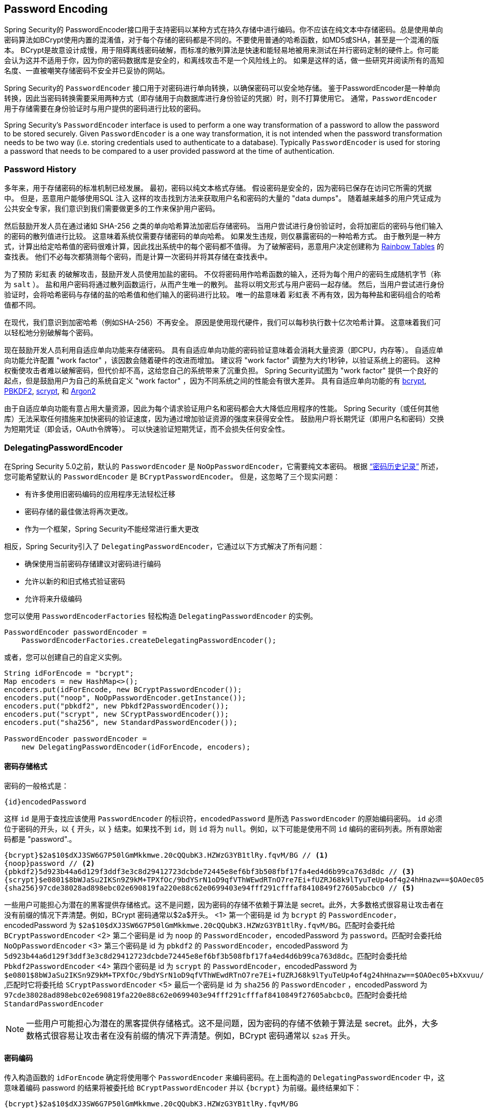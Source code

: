 [[core-services-password-encoding]]
== Password Encoding

Spring Security的 PasswordEncoder接口用于支持密码以某种方式在持久存储中进行编码。你不应该在纯文本中存储密码。总是使用单向密码算法如BCrypt使用内置的混淆值，对于每个存储的密码都是不同的。不要使用普通的哈希函数，如MD5或SHA，甚至是一个混淆的版本。
BCrypt是故意设计成慢，用于阻碍离线密码破解，而标准的散列算法是快速和能轻易地被用来测试在并行密码定制的硬件上。你可能会认为这并不适用于你，因为你的密码数据库是安全的，和离线攻击不是一个风险线上的。
如果是这样的话，做一些研究并阅读所有的高知名度、一直被嘲笑存储密码不安全并已妥协的网站。

Spring Security的 `PasswordEncoder` 接口用于对密码进行单向转换，以确保密码可以安全地存储。
鉴于PasswordEncoder是一种单向转换，因此当密码转换需要采用两种方式（即存储用于向数据库进行身份验证的凭据）时，则不打算使用它。 通常，`PasswordEncoder` 用于存储需要在身份验证时与用户提供的密码进行比较的密码。

Spring Security's `PasswordEncoder` interface is used to perform a one way transformation of a password to allow the password to be stored securely.
Given `PasswordEncoder` is a one way transformation, it is not intended when the password transformation needs to be two way (i.e. storing credentials used to authenticate to a database).
Typically `PasswordEncoder` is used for storing a password that needs to be compared to a user provided password at the time of authentication.

[[pe-history]]
=== Password History

多年来，用于存储密码的标准机制已经发展。 最初，密码以纯文本格式存储。 假设密码是安全的，因为密码已保存在访问它所需的凭据中。
但是，恶意用户能够使用SQL 注入 这样的攻击找到方法来获取用户名和密码的大量的 "data dumps"。 随着越来越多的用户凭证成为公共安全专家，我们意识到我们需要做更多的工作来保护用户密码。

然后鼓励开发人员在通过诸如 SHA-256 之类的单向哈希算法加密后存储密码。 当用户尝试进行身份验证时，会将加密后的密码与他们输入的密码的散列值进行比较。 这意味着系统仅需要存储密码的单向哈希。 如果发生违规，则仅暴露密码的一种哈希方式。
由于散列是一种方式，计算出给定哈希值的密码很难计算，因此找出系统中的每个密码都不值得。 为了破解密码，恶意用户决定创建称为  https://en.wikipedia.org/wiki/Rainbow_table[Rainbow Tables] 的查找表。 他们不必每次都猜测每个密码，而是计算一次密码并将其存储在查找表中。

为了预防 彩虹表 的破解攻击，鼓励开发人员使用加盐的密码。 不仅将密码用作哈希函数的输入，还将为每个用户的密码生成随机字节（称为 `salt` ）。 盐和用户密码将通过散列函数运行，从而产生唯一的散列。 盐将以明文形式与用户密码一起存储。
然后，当用户尝试进行身份验证时，会将哈希密码与存储的盐的哈希值和他们输入的密码进行比较。 唯一的盐意味着 `彩虹表` 不再有效，因为每种盐和密码组合的哈希值都不同。

在现代，我们意识到加密哈希（例如SHA-256）不再安全。 原因是使用现代硬件，我们可以每秒执行数十亿次哈希计算。 这意味着我们可以轻松地分别破解每个密码。

现在鼓励开发人员利用自适应单向功能来存储密码。 具有自适应单向功能的密码验证意味着会消耗大量资源（即CPU，内存等）。
自适应单向功能允许配置 "work factor" ，该因数会随着硬件的改进而增加。 建议将 "work factor" 调整为大约1秒钟，以验证系统上的密码。 这种权衡使攻击者难以破解密码，但代价却不高，这给您自己的系统带来了沉重负担。
Spring Security试图为 "work factor" 提供一个良好的起点，但是鼓励用户为自己的系统自定义 "work factor" ，因为不同系统之间的性能会有很大差异。 具有自适应单向功能的有 https://en.wikipedia.org/wiki/Bcrypt[bcrypt],
https://en.wikipedia.org/wiki/PBKDF2[PBKDF2],
https://en.wikipedia.org/wiki/Scrypt[scrypt],
和 https://en.wikipedia.org/wiki/Argon2[Argon2]

由于自适应单向功能有意占用大量资源，因此为每个请求验证用户名和密码都会大大降低应用程序的性能。 Spring Security（或任何其他库）无法采取任何措施来加快密码的验证速度，因为通过增加验证资源的强度来获得安全性。
鼓励用户将长期凭证（即用户名和密码）交换为短期凭证（即会话，OAuth令牌等）。 可以快速验证短期凭证，而不会损失任何安全性。

[[pe-dpe]]
=== DelegatingPasswordEncoder

在Spring Security 5.0之前，默认的 `PasswordEncoder` 是 `NoOpPasswordEncoder`，它需要纯文本密码。 根据 <<password-history,“密码历史记录”>> 所述，您可能希望默认的 `PasswordEncoder` 是 `BCryptPasswordEncoder`。 但是，这忽略了三个现实问题：

- 有许多使用旧密码编码的应用程序无法轻松迁移
- 密码存储的最佳做法将再次更改。
- 作为一个框架，Spring Security不能经常进行重大更改

相反，Spring Security引入了 `DelegatingPasswordEncoder`，它通过以下方式解决了所有问题：

- 确保使用当前密码存储建议对密码进行编码
- 允许以新的和旧式格式验证密码
- 允许将来升级编码

您可以使用 `PasswordEncoderFactories` 轻松构造 `DelegatingPasswordEncoder` 的实例。

[source,java]
----
PasswordEncoder passwordEncoder =
    PasswordEncoderFactories.createDelegatingPasswordEncoder();
----

或者，您可以创建自己的自定义实例。

[source,java]
----
String idForEncode = "bcrypt";
Map encoders = new HashMap<>();
encoders.put(idForEncode, new BCryptPasswordEncoder());
encoders.put("noop", NoOpPasswordEncoder.getInstance());
encoders.put("pbkdf2", new Pbkdf2PasswordEncoder());
encoders.put("scrypt", new SCryptPasswordEncoder());
encoders.put("sha256", new StandardPasswordEncoder());

PasswordEncoder passwordEncoder =
    new DelegatingPasswordEncoder(idForEncode, encoders);
----

[[pe-dpe-format]]
==== 密码存储格式

密码的一般格式是：

[source,text]
----
{id}encodedPassword
----

这样 `id` 是用于查找应该使用 `PasswordEncoder` 的标识符，`encodedPassword` 是所选 `PasswordEncoder` 的原始编码密码。 `id` 必须位于密码的开头，以 `{` 开头，以 `}` 结束。如果找不到 `id`，则 `id` 将为 `null`。例如，以下可能是使用不同 `id` 编码的密码列表。所有原始密码都是 "password".。


[source,text]
----
{bcrypt}$2a$10$dXJ3SW6G7P50lGmMkkmwe.20cQQubK3.HZWzG3YB1tlRy.fqvM/BG // <1>
{noop}password // <2>
{pbkdf2}5d923b44a6d129f3ddf3e3c8d29412723dcbde72445e8ef6bf3b508fbf17fa4ed4d6b99ca763d8dc // <3>
{scrypt}$e0801$8bWJaSu2IKSn9Z9kM+TPXfOc/9bdYSrN1oD9qfVThWEwdRTnO7re7Ei+fUZRJ68k9lTyuTeUp4of4g24hHnazw==$OAOec05+bXxvuu/1qZ6NUR+xQYvYv7BeL1QxwRpY5Pc=  // <4>
{sha256}97cde38028ad898ebc02e690819fa220e88c62e0699403e94fff291cfffaf8410849f27605abcbc0 // <5>
----









一些用户可能担心为潜在的黑客提供存储格式。这不是问题，因为密码的存储不依赖于算法是 secret。此外，大多数格式很容易让攻击者在没有前缀的情况下弄清楚。例如，BCrypt 密码通常以$2a$开头。
<1> 第一个密码是 id 为 `bcrypt` 的 `PasswordEncoder`，encodedPassword 为 `$2a$10$dXJ3SW6G7P50lGmMkkmwe.20cQQubK3.HZWzG3YB1tlRy.fqvM/BG`。匹配时会委托给 `BCryptPasswordEncoder`
<2> 第二个密码是 id 为 `noop` 的 `PasswordEncoder`，encodedPassword 为 `password`。匹配时会委托给 `NoOpPasswordEncoder`
<3> 第三个密码是 id 为 `pbkdf2` 的 `PasswordEncoder`，encodedPassword 为 `5d923b44a6d129f3ddf3e3c8d29412723dcbde72445e8ef6bf3b508fbf17fa4ed4d6b99ca763d8dc`。匹配时会委托给 `Pbkdf2PasswordEncoder`
<4> 第四个密码是 id 为 `scrypt` 的 `PasswordEncoder`，encodedPassword 为 `$e0801$8bWJaSu2IKSn9Z9kM+TPXfOc/9bdYSrN1oD9qfVThWEwdRTnO7re7Ei+fUZRJ68k9lTyuTeUp4of4g24hHnazw==$OAOec05+bXxvuu/1qZ6NUR+xQYvYv7BeL1QxwRpY5Pc=` ,匹配时它将委托给 `SCryptPasswordEncoder`
<5> 最后一个密码是 id 为 `sha256`  的 `PasswordEncoder` ，encodedPassword 为 `97cde38028ad898ebc02e690819fa220e88c62e0699403e94fff291cfffaf8410849f27605abcbc0`。匹配时会委托给 `StandardPasswordEncoder`


[NOTE]
====
一些用户可能担心为潜在的黑客提供存储格式。这不是问题，因为密码的存储不依赖于算法是 secret。此外，大多数格式很容易让攻击者在没有前缀的情况下弄清楚。例如，BCrypt 密码通常以 `$2a$` 开头。
====

==== 密码编码

传入构造函数的 `idForEncode` 确定将使用哪个 `PasswordEncoder` 来编码密码。在上面构造的 `DelegatingPasswordEncoder` 中，这意味着编码 password 的结果将被委托给 `BCryptPasswordEncoder` 并以 `{bcrypt}` 为前缀。最终结果如下：

[source,text]
----
{bcrypt}$2a$10$dXJ3SW6G7P50lGmMkkmwe.20cQQubK3.HZWzG3YB1tlRy.fqvM/BG
----

==== 密码匹配

匹配是基于 `{id}` 以及构造函数中提供的 `id` 到 `PasswordEncoder` 的映射完成的。我们在<<Password Storage Format,密码存储格式>> 一节中的 example 提供了一个如何完成的工作示例。默认情况下，使用密码调用 `matches(CharSequence, String)` 和未映射的id(包括空 `id`)的结果将导致 `IllegalArgumentException`。
可以使用 `DelegatingPasswordEncoder.setDefaultPasswordEncoderForMatches(PasswordEncoder)` 自定义此行为。

通过使用 `id`，我们可以匹配任何密码编码，但使用最现代的密码编码。这很重要，
因为与加密不同，密码哈希的设计使得没有简单的方法来恢复明文。由于无法恢复明文，因此难以迁移密码。虽然用户很容易迁移 `NoOpPasswordEncoder`，但我们默认选择将其包含在内，但不是默认的 `PasswordEncoder`. 以便简化入门体验。

==== 入门体验

如果您要编写演示或示例，则花一些时间来对用户密码进行哈希运算会很麻烦。 有一些便利机制可以简化此过程，但这仍然不适合生产。

[source,java]
----
User user = User.withDefaultPasswordEncoder()
  .username("user")
  .password("password")
  .roles("user")
  .build();
System.out.println(user.getPassword());
// {bcrypt}$2a$10$dXJ3SW6G7P50lGmMkkmwe.20cQQubK3.HZWzG3YB1tlRy.fqvM/BG
----

如果要创建多个用户，则还可以重复使用该构建器。

[source,java]
----
UserBuilder users = User.withDefaultPasswordEncoder();
User user = users
  .username("user")
  .password("password")
  .roles("USER")
  .build();
User admin = users
  .username("admin")
  .password("password")
  .roles("USER","ADMIN")
  .build();
----

这会散列存储的密码，但是密码仍在内存和已编译的源代码中公开。 因此，对于生产环境它仍然不被认为是安全的。 对于生产，您应该在外部对密码进行哈希处理。

==== 故障排除

如果 <<pe-dpe-format,密码存储格式>> 一节中描述的其中一个密码没有 id，则会发生以下错误。.

----
java.lang.IllegalArgumentException: There is no PasswordEncoder mapped for the id "null"
	at org.springframework.security.crypto.password.DelegatingPasswordEncoder$UnmappedIdPasswordEncoder.matches(DelegatingPasswordEncoder.java:233)
	at org.springframework.security.crypto.password.DelegatingPasswordEncoder.matches(DelegatingPasswordEncoder.java:196)
----

解决错误的最简单方法是切换到显式提供密码编码的 `PasswordEncoder`。解决问题的最简单方法是弄清楚当前如何存储密码并明确提供正确的 `PasswordEncoder`。
如果要从 Spring Security 4.2.x 进行迁移，则可以通过公开 `NoOpPasswordEncoder` bean 恢复到先前的行为。例如，如果您使用的是 Java Configuration，则可以创建一个如下所示的 configuration：

[WARNING]
====
恢复为 `NoOpPasswordEncoder` 被认为是不安全的。 相反，您应该迁移到使用 `DelegatingPasswordEncoder` 支持安全密码编码。
====

[source,java]
----
@Bean
public static NoOpPasswordEncoder passwordEncoder() {
    return NoOpPasswordEncoder.getInstance();
}
----

如果您使用的是XML配置，则可以公开一个ID为 `passwordEncoder` 的 `PasswordEncoder`：

[source,xml]
----
<b:bean id="passwordEncoder"
        class="org.springframework.security.crypto.password.NoOpPasswordEncoder" factory-method="getInstance"/>
----


或者，您可以为所有密码加上正确的ID前缀，然后继续使用 `DelegatingPasswordEncoder`。 例如，如果您使用的是 `BCrypt`，则可以从以下方式迁移密码：

----
$2a$10$dXJ3SW6G7P50lGmMkkmwe.20cQQubK3.HZWzG3YB1tlRy.fqvM/BG
----

to

----
{bcrypt}$2a$10$dXJ3SW6G7P50lGmMkkmwe.20cQQubK3.HZWzG3YB1tlRy.fqvM/BG
----

有关映射的完整列表，请参阅 https://docs.spring.io/spring-security/site/docs/5.0.x/api/org/springframework/security/crypto/factory/PasswordEncoderFactories.html[PasswordEncoderFactories] 上的Javadoc。
.

[[pe-bcpe]]
=== BCryptPasswordEncoder

`BCryptPasswordEncoder` 实现使用广泛支持的 `bcrypt` 算法对密码进行哈希处理。 为了使其更能抵抗密码破解，`bcrypt` 故意降低了速度。 与其他自适应单向功能一样，应将其调整为大约1秒钟，以验证系统上的密码。
The `BCryptPasswordEncoder` implementation uses the widely supported https://en.wikipedia.org/wiki/Bcrypt[bcrypt] algorithm to hash the passwords.
In order to make it more resistent to password cracking, bcrypt is deliberately slow.
Like other adaptive one-way functions, it should be tuned to take about 1 second to verify a password on your system.

[source,java]
----
// Create an encoder with strength 16
BCryptPasswordEncoder encoder = new BCryptPasswordEncoder(16);
String result = encoder.encode("myPassword");
assertTrue(encoder.matches("myPassword", result));
----

[[pe-a2pe]]
=== Argon2PasswordEncoder

`Argon2PasswordEncoder` 实现使用 Argon2 算法对密码进行哈希处理。 https://en.wikipedia.org/wiki/Argon2[Argon2] 是 https://en.wikipedia.org/wiki/Password_Hashing_Competition[Password Hashing Competition] 的获胜者。 为了克服自定义硬件上的密码破解问题，`Argon2` 是一种故意慢速的算法，需要大量内存。
与其他自适应单向功能一样，应将其调整为大约1秒钟，以验证系统上的密码。 如果 `Argon2PasswordEncoder` 需要 BouncyCastle，则为当前实现。

[source,java]
----
// Create an encoder with all the defaults
Argon2PasswordEncoder encoder = new Argon2PasswordEncoder();
String result = encoder.encode("myPassword");
assertTrue(encoder.matches("myPassword", result));
----

[[pe-pbkdf2pe]]
=== Pbkdf2PasswordEncoder

`Pbkdf2PasswordEncoder` 实现使用 https://en.wikipedia.org/wiki/PBKDF2[PBKDF2] 算法对密码进行哈希处理。 为了消除密码破解，PBKDF2是一种故意缓慢的算法。 与其他自适应单向功能一样，应将其调整为大约1秒钟，以验证系统上的密码。 当需要FIPS认证时，此算法是不错的选择。

[source,java]
----
// Create an encoder with all the defaults
Pbkdf2PasswordEncoder encoder = new Pbkdf2PasswordEncoder();
String result = encoder.encode("myPassword");
assertTrue(encoder.matches("myPassword", result));
----

[[pe-scpe]]
=== SCryptPasswordEncoder

`SCryptPasswordEncoder` 实现使用 https://en.wikipedia.org/wiki/Scrypt[scrypt] 算法对密码进行哈希处理。 为了克服自定义硬件scrypt上的密码破解问题，它是一种故意缓慢的算法，需要大量内存。 与其他自适应单向功能一样，应将其调整为大约1秒钟，以验证系统上的密码。

[source,java]
----
// Create an encoder with all the defaults
SCryptPasswordEncoder encoder = new SCryptPasswordEncoder();
String result = encoder.encode("myPassword");
assertTrue(encoder.matches("myPassword", result));
----

=== 其他的 PasswordEncoders

还有许多其他的 `PasswordEncoder` 的实现，他们完全是为了保持向后兼容而存在的。 目前均已弃用，以表明它们不再被视为安全。 但是，由于很难迁移现有的旧系统，因此没有删除它们的计划。

[[ns-password-encoder]]
=== Password Encoder XML 配置
密码应始终使用安全哈希算法（而不是诸如SHA或MD5的标准算法）进行编码。`<password-encoder>` 元素支持此功能。 使用 bcrypt 编码的密码，原始身份验证提供程序配置将如下所示：

[source,xml]
----
<beans:bean name="bcryptEncoder"
	class="org.springframework.security.crypto.bcrypt.BCryptPasswordEncoder"/>

<authentication-manager>
<authentication-provider>
	<password-encoder ref="bcryptEncoder"/>
	<user-service>
	<user name="jimi" password="$2a$10$ddEWZUl8aU0GdZPPpy7wbu82dvEw/pBpbRvDQRqA41y6mK1CoH00m"
			authorities="ROLE_USER, ROLE_ADMIN" />
	<user name="bob" password="$2a$10$/elFpMBnAYYig6KRR5bvOOYeZr1ie1hSogJryg9qDlhza4oCw1Qka"
			authorities="ROLE_USER" />
	</user-service>
</authentication-provider>
</authentication-manager>

----

在大多数情况下，bcrypt是一个不错的选择，除非您有一个旧系统迫使您使用其他算法。 如果您使用的是简单的哈希算法，或者更糟的是存储纯文本密码，则应考虑迁移到更安全的选项，例如bcrypt。